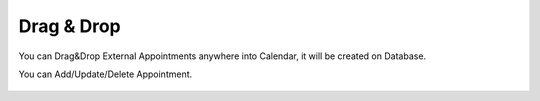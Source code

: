 Drag & Drop
=====

You can Drag&Drop External Appointments anywhere into Calendar, it will be created on Database.

.. image:: images/10- catalog.PNG
		:width: 600
		
You can Add/Update/Delete Appointment.

	.. image:: images/12- edit-product.PNG
		:width: 600	
